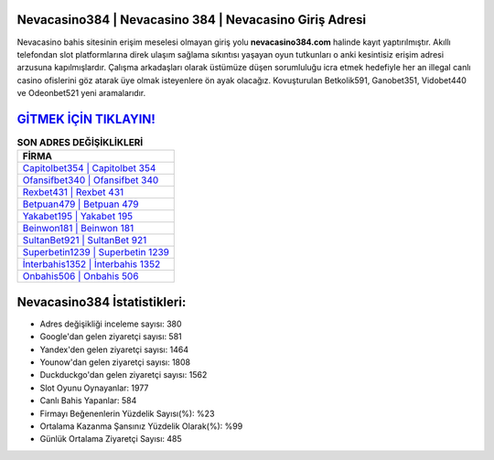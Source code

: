 ﻿Nevacasino384 | Nevacasino 384 | Nevacasino Giriş Adresi
===================================

.. image:: images/nevacasino-giris.jpg
   :width: 600
   
Nevacasino bahis sitesinin erişim meselesi olmayan giriş yolu **nevacasino384.com** halinde kayıt yaptırılmıştır. Akıllı telefondan slot platformlarına direk ulaşım sağlama sıkıntısı yaşayan oyun tutkunları o anki kesintisiz erişim adresi arzusuna kapılmışlardır. Çalışma arkadaşları olarak üstümüze düşen sorumluluğu icra etmek hedefiyle her an illegal canlı casino ofislerini göz atarak üye olmak isteyenlere ön ayak olacağız. Kovuşturulan Betkolik591, Ganobet351, Vidobet440 ve Odeonbet521 yeni aramalarıdır.

`GİTMEK İÇİN TIKLAYIN! <https://uclck.me/gonow>`_
==============

.. list-table:: **SON ADRES DEĞİŞİKLİKLERİ**
   :widths: 100
   :header-rows: 1

   * - FİRMA
   * - `Capitolbet354 | Capitolbet 354 <capitolbet354-capitolbet-354-capitolbet-giris-adresi.html>`_
   * - `Ofansifbet340 | Ofansifbet 340 <ofansifbet340-ofansifbet-340-ofansifbet-giris-adresi.html>`_
   * - `Rexbet431 | Rexbet 431 <rexbet431-rexbet-431-rexbet-giris-adresi.html>`_	 
   * - `Betpuan479 | Betpuan 479 <betpuan479-betpuan-479-betpuan-giris-adresi.html>`_	 
   * - `Yakabet195 | Yakabet 195 <yakabet195-yakabet-195-yakabet-giris-adresi.html>`_ 
   * - `Beinwon181 | Beinwon 181 <beinwon181-beinwon-181-beinwon-giris-adresi.html>`_
   * - `SultanBet921 | SultanBet 921 <sultanbet921-sultanbet-921-sultanbet-giris-adresi.html>`_	 
   * - `Superbetin1239 | Superbetin 1239 <superbetin1239-superbetin-1239-superbetin-giris-adresi.html>`_
   * - `İnterbahis1352 | İnterbahis 1352 <interbahis1352-interbahis-1352-interbahis-giris-adresi.html>`_
   * - `Onbahis506 | Onbahis 506 <onbahis506-onbahis-506-onbahis-giris-adresi.html>`_
	 
Nevacasino384 İstatistikleri:
===================================	 
* Adres değişikliği inceleme sayısı: 380
* Google'dan gelen ziyaretçi sayısı: 581
* Yandex'den gelen ziyaretçi sayısı: 1464
* Younow'dan gelen ziyaretçi sayısı: 1808
* Duckduckgo'dan gelen ziyaretçi sayısı: 1562
* Slot Oyunu Oynayanlar: 1977
* Canlı Bahis Yapanlar: 584
* Firmayı Beğenenlerin Yüzdelik Sayısı(%): %23
* Ortalama Kazanma Şansınız Yüzdelik Olarak(%): %99
* Günlük Ortalama Ziyaretçi Sayısı: 485
